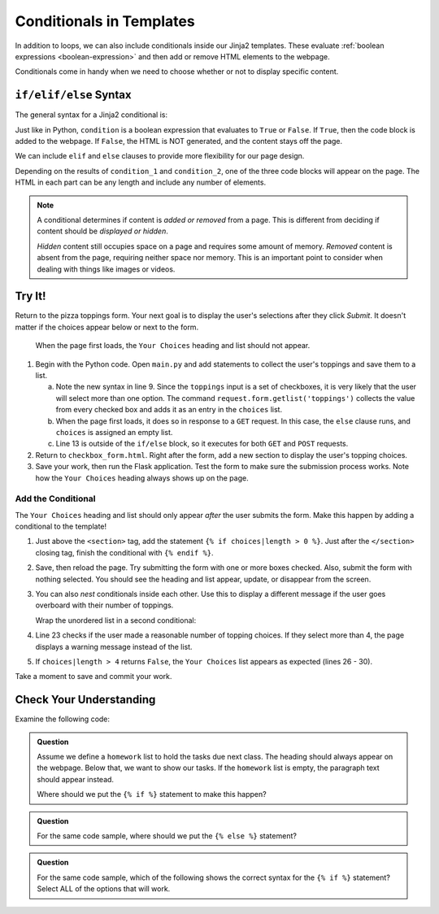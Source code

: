 Conditionals in Templates
=========================

In addition to loops, we can also include conditionals inside our Jinja2
templates. These evaluate :ref:`boolean expressions <boolean-expression>` and
then add or remove HTML elements to the webpage.

Conditionals come in handy when we need to choose whether or not to display
specific content.

``if/elif/else`` Syntax
-----------------------

The general syntax for a Jinja2 conditional is:

.. sourcecode:: HTML
   :linenos:

   {% if condition %}
      <!-- HTML code block -->
   {% endif %}

Just like in Python, ``condition`` is a boolean expression that evaluates to
``True`` or ``False``. If ``True``, then the code block is added to the
webpage. If ``False``, the HTML is NOT generated, and the content stays off the
page.

We can include ``elif`` and ``else`` clauses to provide more flexibility for our
page design.

.. sourcecode:: HTML
   :linenos:

   {% if condition_1 %}
      <!-- HTML code block -->
   {% elif condition_2 %}
      <!-- Different HTML code block -->
   {% else %}
      <!-- Third HTML code block -->
   {% endif %}

Depending on the results of ``condition_1`` and ``condition_2``, one of the
three code blocks will appear on the page. The HTML in each part can be any
length and include any number of elements.

.. admonition:: Note

   A conditional determines if content is *added or removed* from a page. This
   is different from deciding if content should be *displayed or hidden*.

   *Hidden* content still occupies space on a page and requires some amount of
   memory. *Removed* content is absent from the page, requiring neither space
   nor memory. This is an important point to consider when dealing with things
   like images or videos.

Try It!
-------

Return to the pizza toppings form. Your next goal is to display the user's
selections after they click *Submit*. It doesn't matter if the choices appear
below or next to the form.

.. figure:: figures/toppings-list.png
   :alt: Checkbox form with selected options displayed to the side.
   :width: 60%

   When the page first loads, the ``Your Choices`` heading and list should not appear.

#. Begin with the Python code. Open ``main.py`` and add statements to collect
   the user's toppings and save them to a list.

   .. sourcecode:: Python
      :lineno-start: 6

      @app.route('/', methods=['GET', 'POST'])
      def checkbox_form():
         if request.method == 'POST':
            choices = request.form.getlist('toppings')
         else:
            choices = []

         pizza_toppings = ['pineapple', 'pepperoni', 'black olives', 'green peppers',
            'mushrooms', 'broccoli', 'extra cheese']
         return render_template('checkbox_form.html', pizza_toppings=pizza_toppings, choices=choices)

   a. Note the new syntax in line 9. Since the ``toppings`` input is a set
      of checkboxes, it is very likely that the user will select more than one
      option. The command ``request.form.getlist('toppings')`` collects the
      value from every checked box and adds it as an entry in the
      ``choices`` list.
   b. When the page first loads, it does so in response to a ``GET`` request.
      In this case, the ``else`` clause runs, and ``choices`` is assigned an
      empty list.
   c. Line 13 is outside of the ``if/else`` block, so it executes for both
      ``GET`` and ``POST`` requests.

#. Return to ``checkbox_form.html``. Right after the form, add a new section to
   display the user's topping choices.

   .. sourcecode:: html
      :lineno-start: 21

      <section>
         <h2>Your Choices</h2>
         <ul>
            {% for choice in choices %}
               <li>{{choice}}</li>
            {% endfor %}
         </ul>
      </section>

#. Save your work, then run the Flask application. Test the form to make sure
   the submission process works. Note how the ``Your Choices`` heading always
   shows up on the page.

Add the Conditional
^^^^^^^^^^^^^^^^^^^

The ``Your Choices`` heading and list should only appear *after* the user
submits the form. Make this happen by adding a conditional to the template!

#. Just above the ``<section>`` tag, add the statement
   ``{% if choices|length > 0 %}``. Just after the ``</section>`` closing tag,
   finish the conditional with ``{% endif %}``.
#. Save, then reload the page. Try submitting the form with one or more boxes
   checked. Also, submit the form with nothing selected. You should see the
   heading and list appear, update, or disappear from the screen.
#. You can also *nest* conditionals inside each other. Use this to display
   a different message if the user goes overboard with their number of
   toppings.

   Wrap the unordered list in a second conditional:

   .. sourcecode:: html
      :lineno-start: 20

      {% if choices|length > 0 %}
      <section>
         <h2>Your Choices</h2>
         {% if choices|length > 4 %}
            <p>Sorry, please choose 4 or fewer toppings.</p>
         {% else %}         
            <ul>
            {% for option in choices %}
               <li>{{option}}</li>
            {% endfor %}
            </ul>
         {% endif %}
      </section>
      {% endif %}

#. Line 23 checks if the user made a reasonable number of topping choices. If
   they select more than 4, the page displays a warning message instead of the
   list.
#. If ``choices|length > 4`` returns ``False``, the ``Your Choices`` list
   appears as expected (lines 26 - 30).

Take a moment to save and commit your work.

Check Your Understanding
------------------------

Examine the following code:

.. sourcecode:: html
   :linenos:

   <section>

      <h3>Homework</h3>

      <ol>

         {% for task in homework %}
            <li>{{task}}</li>
         {% endfor %}

      </ol>

      <p>This space intentionally left blank.</p>

   </section>

.. admonition:: Question

   Assume we define a ``homework`` list to hold the tasks due next class. The
   heading should always appear on the webpage. Below that, we want to show our
   tasks. If the ``homework`` list is empty, the paragraph text should appear
   instead.

   Where should we put the ``{% if %}`` statement to make this happen?

   .. raw:: html

      <ol type="a">
         <li><input type="radio" name="Q1" autocomplete="off" onclick="evaluateMC(name, false)"> On line 2</li>
         <li><input type="radio" name="Q1" autocomplete="off" onclick="evaluateMC(name, true)"> On line 4</li>
         <li><input type="radio" name="Q1" autocomplete="off" onclick="evaluateMC(name, false)"> On line 6</li>
         <li><input type="radio" name="Q1" autocomplete="off" onclick="evaluateMC(name, false)"> On line 10</li>
         <li><input type="radio" name="Q1" autocomplete="off" onclick="evaluateMC(name, false)"> On line 12</li>
      </ol>
      <p id="Q1"></p>

.. Answer = b

.. admonition:: Question

   For the same code sample, where should we put the ``{% else %}`` statement?

   .. raw:: html

      <ol type="a">
         <li><input type="radio" name="Q2" autocomplete="off" onclick="evaluateMC(name, false)"> On line 4</li>
         <li><input type="radio" name="Q2" autocomplete="off" onclick="evaluateMC(name, false)"> On line 6</li>
         <li><input type="radio" name="Q2" autocomplete="off" onclick="evaluateMC(name, false)"> On line 10</li>
         <li><input type="radio" name="Q2" autocomplete="off" onclick="evaluateMC(name, true)"> On line 12</li>
         <li><input type="radio" name="Q2" autocomplete="off" onclick="evaluateMC(name, false)"> On line 14</li>
      </ol>
      <p id="Q2"></p>

.. Answer = d

.. admonition:: Question

   For the same code sample, which of the following shows the correct syntax for
   the ``{% if %}`` statement? Select ALL of the options that will work.

   .. raw:: html

      <ol type="a">
         <li onclick="revealAnswer('resultA', 'Yep!')"><code class="pre">{% if homework|length > 0 %}</code> <span id="resultA"></span></li>
         <li onclick="revealAnswer('resultB', 'Nope!')"><code class="pre">{% if homework|length >= 0 %}</code> <span id="resultB"></span></li>
         <li onclick="revealAnswer('resultC', 'Yep!')"><code class="pre">{% if homework|length != 0 %}</code> <span id="resultC"></span></li>
         <li onclick="revealAnswer('resultD', 'Nope!')"><code class="pre">{% if len(homework) > 0 %}</code> <span id="resultD"></span></li>
         <li onclick="revealAnswer('resultE', 'Yep!')"><code class="pre">{% if homework %}</code> <span id="resultE"></span></li>
      </ol>

.. Answers = a, c, e
